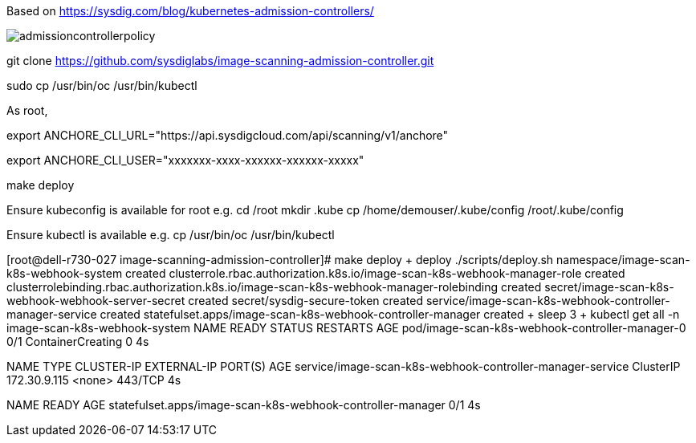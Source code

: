 Based on https://sysdig.com/blog/kubernetes-admission-controllers/



image:images/admissioncontrollerpolicy.png[title=Admission Controller Policy"]


git clone https://github.com/sysdiglabs/image-scanning-admission-controller.git


sudo cp /usr/bin/oc  /usr/bin/kubectl


As root,

export ANCHORE_CLI_URL="https://api.sysdigcloud.com/api/scanning/v1/anchore"

export ANCHORE_CLI_USER="xxxxxxx-xxxx-xxxxxx-xxxxxx-xxxxx"

make deploy

Ensure kubeconfig is available for root e.g.
cd /root
mkdir .kube
cp  /home/demouser/.kube/config /root/.kube/config

Ensure kubectl is available e.g.
cp /usr/bin/oc /usr/bin/kubectl

[root@dell-r730-027 image-scanning-admission-controller]# make deploy
+ deploy
./scripts/deploy.sh
namespace/image-scan-k8s-webhook-system created
clusterrole.rbac.authorization.k8s.io/image-scan-k8s-webhook-manager-role created
clusterrolebinding.rbac.authorization.k8s.io/image-scan-k8s-webhook-manager-rolebinding created
secret/image-scan-k8s-webhook-webhook-server-secret created
secret/sysdig-secure-token created
service/image-scan-k8s-webhook-controller-manager-service created
statefulset.apps/image-scan-k8s-webhook-controller-manager created
+ sleep 3
+ kubectl get all -n image-scan-k8s-webhook-system
NAME                                              READY   STATUS              RESTARTS   AGE
pod/image-scan-k8s-webhook-controller-manager-0   0/1     ContainerCreating   0          4s

NAME                                                        TYPE        CLUSTER-IP     EXTERNAL-IP   PORT(S)   AGE
service/image-scan-k8s-webhook-controller-manager-service   ClusterIP   172.30.9.115   <none>        443/TCP   4s

NAME                                                         READY   AGE
statefulset.apps/image-scan-k8s-webhook-controller-manager   0/1     4s
